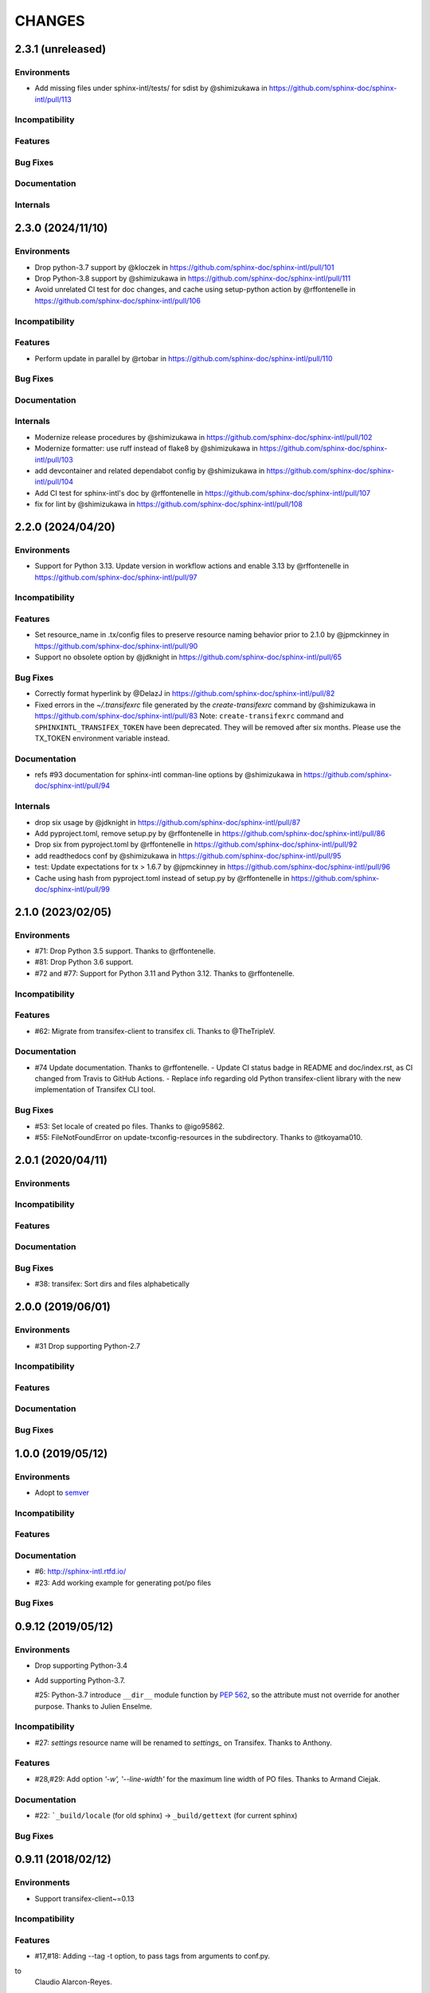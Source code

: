 =======
CHANGES
=======

2.3.1 (unreleased)
==================

Environments
------------

* Add missing files under sphinx-intl/tests/ for sdist by @shimizukawa in https://github.com/sphinx-doc/sphinx-intl/pull/113


Incompatibility
---------------

Features
--------

Bug Fixes
---------

Documentation
-------------

Internals
---------

2.3.0 (2024/11/10)
==================

Environments
------------

* Drop python-3.7 support by @kloczek in https://github.com/sphinx-doc/sphinx-intl/pull/101
* Drop Python-3.8 support by @shimizukawa in https://github.com/sphinx-doc/sphinx-intl/pull/111
* Avoid unrelated CI test for doc changes, and cache using setup-python action  by @rffontenelle in https://github.com/sphinx-doc/sphinx-intl/pull/106

Incompatibility
---------------

Features
--------

* Perform update in parallel by @rtobar in https://github.com/sphinx-doc/sphinx-intl/pull/110

Bug Fixes
---------

Documentation
-------------

Internals
---------

* Modernize release procedures by @shimizukawa in https://github.com/sphinx-doc/sphinx-intl/pull/102
* Modernize formatter: use ruff instead of flake8 by @shimizukawa in https://github.com/sphinx-doc/sphinx-intl/pull/103
* add devcontainer and related dependabot config by @shimizukawa in https://github.com/sphinx-doc/sphinx-intl/pull/104
* Add CI test for sphinx-intl's doc by @rffontenelle in https://github.com/sphinx-doc/sphinx-intl/pull/107
* fix for lint by @shimizukawa in https://github.com/sphinx-doc/sphinx-intl/pull/108

2.2.0 (2024/04/20)
==================

Environments
------------

* Support for Python 3.13.
  Update version in workflow actions and enable 3.13 by @rffontenelle in https://github.com/sphinx-doc/sphinx-intl/pull/97

Incompatibility
---------------

Features
--------

* Set resource_name in .tx/config files to preserve resource naming behavior prior to 2.1.0 by @jpmckinney in https://github.com/sphinx-doc/sphinx-intl/pull/90
* Support no obsolete option by @jdknight in https://github.com/sphinx-doc/sphinx-intl/pull/65

Bug Fixes
---------

* Correctly format hyperlink by @DelazJ in https://github.com/sphinx-doc/sphinx-intl/pull/82
* Fixed errors in the `~/.transifexrc` file generated by the `create-transifexrc` command by @shimizukawa in https://github.com/sphinx-doc/sphinx-intl/pull/83
  Note: ``create-transifexrc`` command and ``SPHINXINTL_TRANSIFEX_TOKEN`` have been deprecated. They will be removed after six months. Please use the TX_TOKEN environment variable instead.

Documentation
-------------

* refs #93 documentation for sphinx-intl comman-line options by @shimizukawa in https://github.com/sphinx-doc/sphinx-intl/pull/94

Internals
---------

* drop six usage by @jdknight in https://github.com/sphinx-doc/sphinx-intl/pull/87
* Add pyproject.toml, remove setup.py by @rffontenelle in https://github.com/sphinx-doc/sphinx-intl/pull/86
* Drop six from pyproject.toml by @rffontenelle in https://github.com/sphinx-doc/sphinx-intl/pull/92
* add readthedocs conf by @shimizukawa in https://github.com/sphinx-doc/sphinx-intl/pull/95
* test: Update expectations for tx > 1.6.7 by @jpmckinney in https://github.com/sphinx-doc/sphinx-intl/pull/96
* Cache using hash from pyproject.toml instead of setup.py by @rffontenelle in https://github.com/sphinx-doc/sphinx-intl/pull/99


2.1.0 (2023/02/05)
==================

Environments
------------
- #71: Drop Python 3.5 support. Thanks to @rffontenelle.
- #81: Drop Python 3.6 support.
- #72 and #77: Support for Python 3.11 and Python 3.12.  Thanks to @rffontenelle.

Incompatibility
---------------

Features
--------
- #62: Migrate from transifex-client to transifex cli. Thanks to @TheTripleV.

Documentation
-------------

- #74 Update documentation. Thanks to @rffontenelle.
  - Update CI status badge in README and doc/index.rst, as CI changed from Travis to GitHub Actions.
  - Replace info regarding old Python transifex-client library with the new implementation of Transifex CLI tool.

Bug Fixes
---------
- #53: Set locale of created po files. Thanks to @igo95862.
- #55: FileNotFoundError on update-txconfig-resources in the subdirectory. Thanks to @tkoyama010.

2.0.1 (2020/04/11)
==================

Environments
------------

Incompatibility
---------------

Features
--------

Documentation
-------------

Bug Fixes
---------
- #38: transifex: Sort dirs and files alphabetically

2.0.0 (2019/06/01)
==================

Environments
------------
- #31 Drop supporting Python-2.7

Incompatibility
---------------

Features
--------

Documentation
-------------

Bug Fixes
---------

1.0.0 (2019/05/12)
===================

Environments
------------
* Adopt to semver_

.. _semver: https://semver.org/spec/v2.0.0.html

Incompatibility
---------------

Features
--------

Documentation
-------------
* #6: http://sphinx-intl.rtfd.io/
* #23: Add working example for generating pot/po files

Bug Fixes
---------

0.9.12 (2019/05/12)
===================

Environments
------------
- Drop supporting Python-3.4
- Add supporting Python-3.7.

  #25: Python-3.7 introduce ``__dir__`` module function by :pep:`562`, so the
  attribute must not override for another purpose. Thanks to Julien Enselme.

Incompatibility
---------------

* #27: `settings` resource name will be renamed to `settings_` on Transifex.
  Thanks to Anthony.

Features
--------

* #28,#29: Add option `'-w', '--line-width'` for the maximum line width of PO files.
  Thanks to Armand Ciejak.

Documentation
-------------

- #22: ```_build/locale`` (for old sphinx) -> ``_build/gettext`` (for current sphinx)

Bug Fixes
---------

0.9.11 (2018/02/12)
===================

Environments
------------
* Support transifex-client~=0.13

Incompatibility
---------------

Features
--------
* #17,#18: Adding --tag -t option, to pass tags from arguments to conf.py.


to
  Claudio Alarcon-Reyes.

Documentation
-------------

Bug Fixes
---------


0.9.10 (2017/09/13)
===================

Environments
------------
* Drop supporting Python-3.3 and 2.6
* Add supporting Python-3.6

Bug Fixes
---------

* Unit tests overwrite real .transifexrc file in HOME directory.
* #7, #8: Added `tags` variable for conf.py. Thanks to Dongping Xie.
* #15: default value of ``locale_dirs`` must be ``['locales']`` instead of
  ``['locale']``. Thanks to cocoatomo.


0.9.9 (2016/01/17)
==================

Bug Fixes
---------

* On Python-3 environment, 'update' command breaks po files.
* #4: 'fuzzy' cause crush on 'update' command.


0.9.8 (2015/12/28)
==================

Environments
------------

* Add supporting Python-3.5
* Drop supporting Python-2.5
* Use transifex-client>=0.11 for all environments
* Switch test runner to py.test
* BB#11 Switch to babel that is used with Sphinx.

Incompatibility
---------------

* `glossary` resource name will be renamed to `glossary_` on Transifex.
  Since Aug 2015, Transifex reject 'glossary' resource name because the slug is reserved.

Features
--------

* #2,#3: Add option to create MO files in a separate directory. Thanks to Campbell Barton.

Bug Fixes
---------

* #1: update_txconfig_resources command on Python 3.4/3.5 causes KeyError.


0.9.7 (2015/11/07)
==================

Environments
------------

* BB#8 Drop supporting Python-3.1 and 3.2
* BB#10 Depends to click for command-line feature.

0.9.6 (2015/09/22)
==================

Features
--------

* BB-PR#9: Support ``fuzzy`` translations. Thanks to Guilherme Brondani Torri.
* BB-PR#8: Detects pot_dir automatically if sphinx has generated. Thanks to
  Takeshi Komiya.

Bug Fixes
---------

* BB-PR#6: update_txconfig_resources command raise errors with pot filename
  including symbols and spaces. Thanks to Takeshi Komiya.
* BB-PR#7: sphinx-intl could not find conf.py in projects separating build
  and source directories. Thanks to Takeshi Komiya.
* BB-PR#10: Add __file__ to conf.py's namespace.
* On Windows environment, now using "transifex<0.9" because "transifex>=0.9" requires
  unnecessary py2exe installation.


0.9.5 (2014/07/10)
==================

Environments
------------

* Add supporting Python-3.4

Features
--------

* BB-PR#3: Skip building process if mo file is newer than po file. Thanks to
  Nozomu Kaneko.

Bug Fixes
---------

* BB-PR#2, BB-PR#4: ``update-txconfig-resources`` disregarded ``--pot-dir`` option.
  Thanks to Giacomo Spettoli, Takeshi Komiya.
* BB-PR#5: ``update-txconfig-resources`` command raise errors when project name
  includes spaces and dots. Thanks to Takeshi Komiya.

0.9.4 (2013/12/10)
===================

Environments
------------

* Now using setuptools instead of distribute.

Features
--------

* BB#3: ``update-txconfig-resources`` command now detect project-name from
  ``.tx/config`` that already exists.

Bug Fixes
---------

* sphinx-intl didn't use SPHINXINTL_CONFIG environment value.
* tox test raises a error with transifex-client-0.10

0.9.3 (2013/04/20)
===================

Bug Fixes
---------

* because ``--config`` option did not consider directory path, locale_dir
  did not contain directory path to ``conf.py`` file.

0.9.2 (2013/4/11)
===================

Features
--------

* Add ``stat`` command for displaying statistics like 'msgfmt --statistics'.
* Documentation and error messages are improved.

Bug Fixes
---------

* update command did not detect pot/po difference when translated
  count and untranslated count are not difference.


0.9.1 (2013/4/10)
===================

Environments
------------

* Add flake8 test and fix some errors.

Incompatibility
---------------

* Drop multiple ``locale directories`` feature. Now use only first directory of
  ``locale_dirs`` in conf.py.

Features
--------

* Add --pot-dir option. default is ``pot`` directory under ``locale_dir``.
  If you using Sphinx default settings, ``-p _build/locale`` is useful.
* Add append/deprecated msgid count information for ``update`` command.

Bug Fixes
---------

* Fix: ``-c`` option is not working. Thanks @tk0miya!

0.9.0 (2013/4/7)
=================
* First release that provides these commands:

  * update
  * build
  * create-transifexrc
  * create-txconfig
  * update-txconfig-resources


